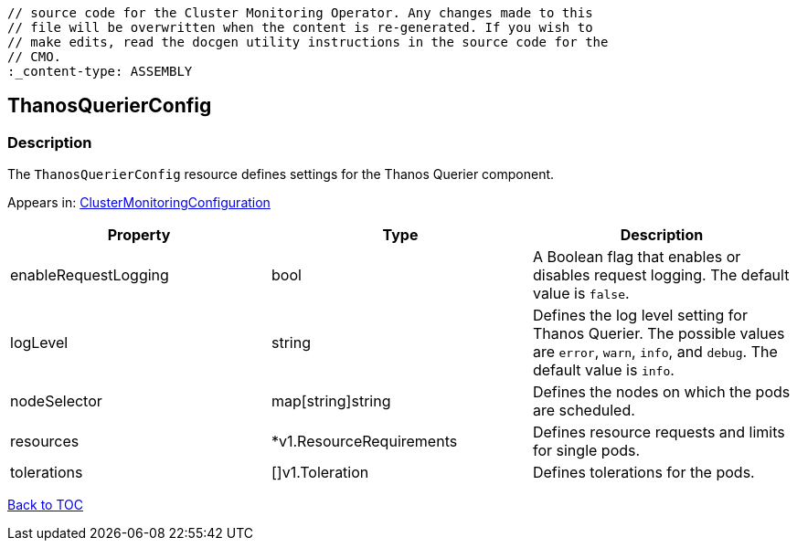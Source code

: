 // DO NOT EDIT THE CONTENT IN THIS FILE. It is automatically generated from the 
	// source code for the Cluster Monitoring Operator. Any changes made to this 
	// file will be overwritten when the content is re-generated. If you wish to 
	// make edits, read the docgen utility instructions in the source code for the 
	// CMO.
	:_content-type: ASSEMBLY

== ThanosQuerierConfig

=== Description

The `ThanosQuerierConfig` resource defines settings for the Thanos Querier component.



Appears in: link:clustermonitoringconfiguration.adoc[ClusterMonitoringConfiguration]

[options="header"]
|===
| Property | Type | Description 
|enableRequestLogging|bool|A Boolean flag that enables or disables request logging. The default value is `false`.

|logLevel|string|Defines the log level setting for Thanos Querier. The possible values are `error`, `warn`, `info`, and `debug`. The default value is `info`.

|nodeSelector|map[string]string|Defines the nodes on which the pods are scheduled.

|resources|*v1.ResourceRequirements|Defines resource requests and limits for single pods.

|tolerations|[]v1.Toleration|Defines tolerations for the pods.

|===

link:../index.adoc[Back to TOC]
